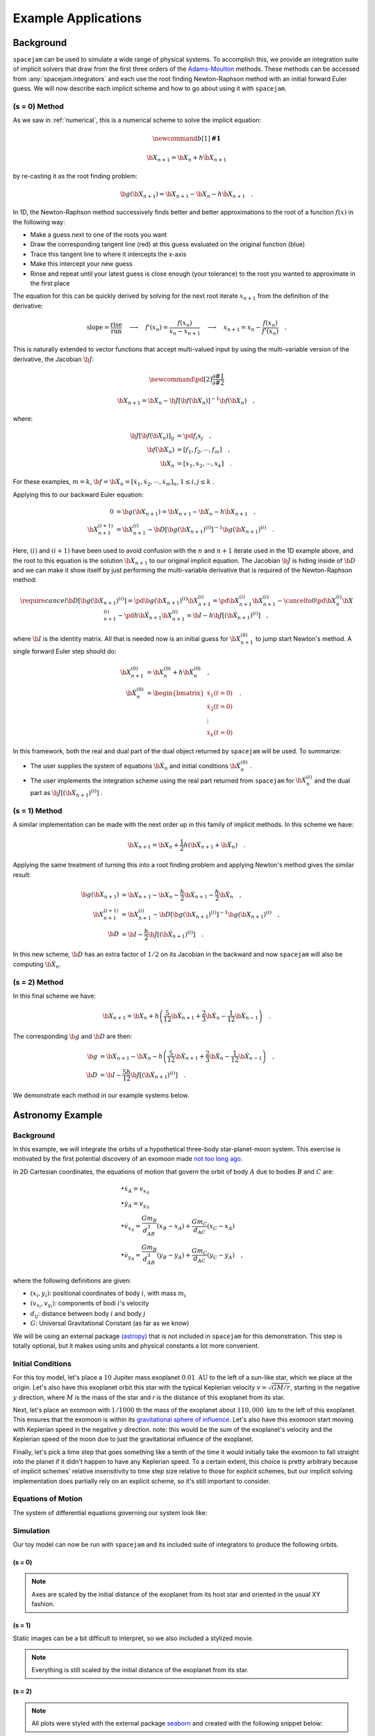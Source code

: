 .. _examples:

Example Applications
====================

Background
----------
``spacejam`` can be used to simulate a wide range of physical systems. To
accomplish this, we provide an integration suite of implicit solvers that draw
from the first three orders of the `Adams-Moulton`_ methods. These methods can
be accessed from :any:`spacejam.integrators` and each use the root finding
Newton-Raphson method with an initial forward Euler guess. We will now describe
each implicit scheme and how to go about using it with ``spacejam``.

.. _`Adams-Moulton`: https://en.wikipedia.org/wiki/Linear_multistep_method#Adamss%E2%80%93Moulton_methods

(s = 0) Method
~~~~~~~~~~~~~~
As we saw in :ref:`numerical`, this is a numerical scheme to solve the implicit
equation:

.. math::
        \newcommand{b}[1]{\mathbf{#1}}

        \b X_{n+1} = \b X_{n} + h \dot{\b X}_{n+1}

by re-casting it as the root finding problem:

.. math::
        \b g(\b X_{n+1}) = \b X_{n+1} - \b X_n - h \dot{\b X}_{n+1}\quad.


In 1D, the Newton-Raphson method successively finds better and better
approximations to the root of a function :math:`f(x)` in the following way:

.. image:: https://upload.wikimedia.org/wikipedia/commons/e/e0/NewtonIteration_Ani.gif

- Make a guess next to one of the roots you want
- Draw the corresponding tangent line (red) at this guess evaluated on the
  original function (blue) 
- Trace this tangent line to where it intercepts the x-axis
- Make this intercept your new guess
- Rinse and repeat until your latest guess is close enough (your tolerance) to
  the root you wanted to approximate in the first place

The equation for this can be quickly derived by solving for the next root
iterate :math:`x_{n+1}` from the definition of the derivative:

.. math::
        \text{slope} = \frac{\text{rise}}{\text{run}}\quad\longrightarrow\quad 
        f'(x_n) = \frac{f(x_n)}{x_n - x_{n+1}}\quad\longrightarrow\quad
        x_{n+1} = x_n - \frac{f(x_n)}{f'(x_n)} \quad .

This is naturally extended to vector functions that accept multi-valued input by
using the multi-variable version of the derivative, the Jacobian :math:`\b J`:

.. math::
        \newcommand{\pd}[2]{\frac{\partial#1}{\partial#2}}

        \b X_{n+1} = \b X_{n} - \b J[\b f(\b X_n)]^{-1} \b f(\b X_n) \quad,

where:

.. math::
        \b J[\b f(\b X_n)]_{ij} &= \pd{f_i}{x_j} \quad, \\
        \b f\left(\b X_n\right) &= [f_1, f_2, \cdots, f_m] \quad, \\
        \b X_n &= [x_1, x_2, \cdots, x_k] \quad.

For these examples, :math:`m=k`, 
:math:`\b f = \b {\dot X}_n = [\dot x_1, \dot x_2, \cdots, \dot x_m]_n`,
:math:`1 \le i,j \le k` .

Applying this to our backward Euler equation:

.. math::
        0 &= \b g\left(\b X_{n+1}\right) = \b X_{n+1} - \b X_n - h \dot{\b X}_{n+1} \quad, \\
        \b X_{n+1}^{(i+1)} &= \b X_{n+1}^{(i)} - 
        \b D\left[\b g\left(\b X_{n+1}\right)^{(i)}\right]^{-1} \b g\left(\b X_{n+1}\right)^{(i)} \quad.

Here, :math:`(i)` and :math:`(i+1)` have been used to avoid confusion with the
:math:`n` and :math:`n+1` iterate used in the 1D example above, and the root to
this equation is the solution :math:`\b X_{n+1}` to our original implicit
equation.  The Jacobian :math:`\b J` is hiding inside of :math:`\b D` and we
can make it show itself by just performing the multi-variable derivative that
is required of the Newton-Raphson method:

.. math::
        \require{cancel}
        \b D\left[\b g\left(\b X_{n+1}\right)^{(i)}\right] 
        = \pd{\b g\left(\b X_{n+1}\right)^{(i)}}{\b X_{n+1}^{(i)}}
        = \pd{\b X_{n+1}^{(i)}}{\b X_{n+1}^{(i)}} 
        - \cancelto{0}{\pd{\b X_{n}^{(i)}}{\b X_{n+1}^{(i)}}}
          - \pd{h \b {\dot X}_{n+1}}{\b X_{n+1}^{(i)}}
        = \b I - h\b{J}\left[\left(\b {\dot X}_{n+1}\right)^{(i)}\right] \quad,


where :math:`\b I` is the identity matrix. All that is needed now is an initial
guess for :math:`\b X_{n+1}^{(0)}` to jump start Newton's method. A single
forward Euler step should do:

.. math::
        \b X_{n+1}^{(0)} &= \b X_{n}^{(0)} + h \b {\dot X}_n^{(0)}\quad, \\
        \b {\dot X}_n^{(0)}
        &= \begin{bmatrix}
                \dot{x}_1 (t=0) \\
                \dot{x}_2 (t=0) \\
                \vdots \\
                \dot{x}_k (t=0)
        \end{bmatrix}\quad. 

In this framework, both the real and dual part of the dual object returned by
``spacejam`` will be used. To summarize:

- The user supplies the system of equations :math:`\b {\dot X}_{n}`
  and initial conditions :math:`\b {\dot X}_{n}^{(0)}` .

- The user implements the integration scheme using the real part returned
  from ``spacejam`` for :math:`\b {\dot X}_{n}^{(i)}` and the dual part
  as :math:`\b{J}\left[\left(\b {\dot X}_{n+1}\right)^{(i)}\right]` . 
  
(s = 1) Method
~~~~~~~~~~~~~~
A similar implementation can be made with the next order up in this family of
implicit methods. In this scheme we have:

.. math::
        \b X_{n+1} = \b X_n + \frac{1}{2}h\left(\b {\dot X_{n+1}} + \b {\dot X_n}\right)\quad.

Applying the same treatment of turning this into a root finding problem and
applying Newton's method gives the similar result:

.. math::
        \b g(\b X_{n+1}) &= \b X_{n+1} - \b X_n 
        - \frac{h}{2} \b {\dot X_{n+1}} 
        - \frac{h}{2} \b {\dot X_n} \quad, \\
        \b X_{n+1}^{(i+1)} &= \b X_{n+1}^{(i)} 
        - \b D\left[\b g\left(\b X_{n+1}\right)^{(i)}\right]^{-1}
          \b g\left(\b X_{n+1}\right)^{(i)} \quad, \\
        \b D &=  \b I 
        - \frac{h}{2}\b J\left[\left(\b {\dot X_{n+1}}\right)^{(i)}\right] \quad .

In this new scheme, :math:`\b D` has an extra factor of :math:`1/2` on its
Jacobian in the backward and now ``spacejam`` will also be computing 
:math:`\b {\dot X_n}`. 

(s = 2) Method
~~~~~~~~~~~~~~
In this final scheme we have:

.. math::
        \b X_{n+1} = \b X_n + h\left(\frac{5}{12} \b{\dot X_{n+1}} 
        + \frac{2}{3} \b{\dot X_n} 
        - \frac{1}{12} \b{\dot X_{n-1}}\right)\quad.

The corresponding :math:`\b g` and :math:`\b D` are then:

.. math::
        \b g &= \b X_{n+1} - \b X_n - h\left(\frac{5}{12} \b{\dot X_{n+1}} 
        + \frac{2}{3} \b{\dot X_n} 
        - \frac{1}{12} \b{\dot X_{n-1}}\right) \quad, \\
        \b D &= \b I - \frac{5h}{12} 
        \b J\left[\left(\b {\dot X_{n+1}}\right)^{(i)}\right] \quad .

We demonstrate each method in our example systems below.

Astronomy Example
-----------------

Background
~~~~~~~~~~
In this example, we will integrate the orbits of a hypothetical 
three-body star-planet-moon system. This exercise is motivated by
the first potential discovery of an exomoon made `not too long ago`_.

.. _not too long ago: https://www.space.com/42008-first-exomoon-discovery-kepler-1625b.html

In 2D Cartesian coordinates, the equations of motion that govern the orbit of
body :math:`A` due to bodies :math:`B` and :math:`C` are:

.. math::
        &\bullet \dot x_A = v_{x_A} \\
        &\bullet \dot y_A = v_{y_A} \\
        &\bullet \dot v_{x_A} = \frac{G m_B}{d_{AB}^3}(x_B - x_A) 
                              + \frac{G m_C}{d_{AC}}(x_C - x_A) \\
        &\bullet \dot v_{y_A} = \frac{G m_B}{d_{AB}^3}(y_B - y_A) 
                              + \frac{G m_C}{d_{AC}}(y_C - y_A) \quad,

where the following definitions are given: 

* :math:`(x_i, y_i)`: positional coordinates of body :math:`i`, with
  mass :math:`m_i`
* :math:`(v_{x_i}, v_{y_i})`: components of bodi :math:`i`'s velocity
* :math:`d_{ij}`: distance between body :math:`i` and body :math:`j`
* :math:`G`: Universal Gravitational Constant (as far as we know)

We will be using an external package `(astropy)`_ that is not included in
``spacejam`` for this demonstration. This step is totally optional, but it
makes using units and physical constants a lot more convenient. 

.. _(astropy): http://www.astropy.org/

Initial Conditions
~~~~~~~~~~~~~~~~~~
For this toy model, let's place a :math:`10` Jupiter mass exoplanet
:math:`0.01\ \text{AU}` to the left of a sun-like star, which we place at the
origin. Let's also have this exoplanet orbit this star with the typical
Keplerian velocity :math:`v = \sqrt{GM/r}`, starting in the negative :math:`y`
direction, where :math:`M` is the mass of the star and `r` is the distance of
this exoplanet from its star.

Next, let's place an exomoon with :math:`1/1000` th the mass of the exoplanet
about :math:`110,000\ \text{km}` to the left of this exoplanet. This ensures
that the exomoon is within its `gravitational sphere of influence`_. Let's also
have this exomoon start moving with Keplerian speed in the negative :math:`y`
direction. note: this would be the sum of the exoplanet's velocity and the
Keplerian speed of the moon due to just the gravitational influence of the
exoplanet.

Finally, let's pick a time step that goes something like a tenth of the time it
would initially take the exomoon to fall straight into the planet if it didn't
happen to have any Keplerian speed. To a certain extent, this choice is pretty
arbitrary because of implicit schemes' relative insensitivity to time step size
relative to those for explicit schemes, but our implicit solving implementation
does partially rely on an explicit scheme, so it's still important to consider.

.. _gravitational sphere of influence: https://en.wikipedia.org/wiki/Hill_sphere

.. testcode::

        import numpy as np
        from astropy import units as u
        from astropy import constants as c

        # constants
        solMass   = (1 * u.solMass).cgs.value
        solRad    = (1 * u.solRad).cgs.value
        jupMass   = (1 * u.jupiterMass).cgs.value
        jupRad    = (1 * u.jupiterRad).cgs.value
        earthMass = (1 * u.earthMass).cgs.value
        earthRad  = (1 * u.earthRad).cgs.value
        G         = (1 * c.G).cgs.value
        AU        = (1 * u.au).cgs.value
        year      = (1 * u.year).cgs.value
        day       = (1 * u.day).cgs.value
        earth_v   = (30 * u.km/u.s).value
        moon_v    = (1 * u.km/u.s).cgs.value

        # mass ratio of companion to secondary
        q              = 0.001
        # primary
        host_mass      = solMass
        host_rad       = solRad
        # secondary
        scndry_mass    = 10*jupMass
        scndry_rad     = 1.7*jupRad
        scndry_x       = -0.01*AU
        scndry_y       = 0.0
        scndry_vx      = 0.0
        scndry_vy      = -np.sqrt(G*host_mass/np.abs(scndry_x)) # assuming Keplerian for now
        # companion
        cmpn_mass      = q*scndry_mass
        cmpn_rad       = 0.3*scndry_rad 
        hill_sphere    = np.abs(scndry_x) * (scndry_mass / (3*host_mass))**(1/3)
        cmpn_x         = scndry_x - 0.5 * hill_sphere
        cmpn_y         = scndry_y
        cmpn_vx        = 0.0 
        cmpn_vy        = scndry_vy - np.sqrt(G*scndry_mass/(0.5 * hill_sphere))

        m_1 = host_mass # host star
        m_2 = scndry_mass #m_1 / 5000 # hot jupiter
        m_3 = cmpn_mass  # companion

        # m1: primary (hardcoded)
        x_1  =  0.0
        y_1  =  0.0
        vx_1 =  0.0
        vy_1 =  0.0

        # m2: secondary
        x_2  = scndry_x
        y_2  = scndry_y # doesn't matter where it starts on y because of symmetry of system
        vx_2 = scndry_vx
        vy_2 = scndry_vy # assuming Keplerian for now

        # m3: companion 
        x_3  = cmpn_x
        y_3  = cmpn_y 
        vx_3 = cmpn_vx
        vy_3 = cmpn_vy 

        # characteristic timescale set by secondary's orbital timescale
        T0 = 2*np.pi*np.sqrt(np.abs(scndry_x)**3/(G*m_1))
        tmax  = 2.5*T0

        uold_1 = np.array([x_1, y_1, vx_1, vy_1])
        uold_2 = np.array([x_2, y_2, vx_2, vy_2])
        uold_3 = np.array([x_3, y_3, vx_3, vy_3])

        m1_coord = uold_1
        m2_coord = uold_2
        m3_coord = uold_3

        r0 = np.sqrt( (uold_3[0] - uold_2[0])**2 + (uold_3[1] - uold_2[1])**2 )
        v0 = np.sqrt(uold_3[2]**2 + uold_3[3]**2) 
        f = -1
        h = 10**(f) * r0 / v0
        N = 1500 # number of steps to run sim

        # Store initial positions and velocities
        uold_1 = np.array([x_1, y_1, vx_1, vy_1]) # star
        uold_2 = np.array([x_2, y_2, vx_2, vy_2]) # exoplanet
        uold_3 = np.array([x_3, y_3, vx_3, vy_3]) # exomoon

Equations of Motion
~~~~~~~~~~~~~~~~~~~
The system of differential equations governing our system look like:

.. testcode::

        def f(x, y, vx, vy, uold_b=None, mb=0, uold_c=None, mc=0):
            # position and velocity
            r_a = np.array([x, y])
            v_a = np.array([vx, vy])

            r_b = uold_b[:2]
            r_c = uold_c[:2] 

            # position vector pointing from one of the two masses to m_i
            d_ab = np.linalg.norm(r_b - r_a)
            d_ac = np.linalg.norm(r_c - r_a)

            # calulating accelerations
            gx = G*mb/d_ab**3 * (r_b[0] - x) + (G*mc/d_ac**3) * (r_c[0] - x)
            gy = G*mb/d_ab**3 * (r_b[1] - y) + (G*mc/d_ac**3) * (r_c[1] - y)

            # return derivatives
            f1 = vx
            f2 = vy
            f3 = gx
            f4 = gy
            return np.array([f1, f2, f3, f4])

Simulation
~~~~~~~~~~
Our toy model can now be run with ``spacejam`` and its included suite of
integrators to produce the following orbits.

(s = 0)
+++++++

.. testcode::

        import spacejam as sj

        X_1 = np.zeros((N, uold_1.size))
        X_1[0] = uold_1
        X_2 = np.zeros((N, uold_2.size))
        X_2[0] = uold_2
        X_3 = np.zeros((N, uold_3.size))
        X_3[0] = uold_3

        for n in range(N-1): 
            kwargs_1 = {'uold_b': X_2[n], 'mb': m_2, 'uold_c': X_3[n], 'mc': m_3}
            X_1[n+1] = sj.integrators.amso(f, X_1[n], h=h, kwargs=kwargs_1)

            kwargs_2 = {'uold_b': X_1[n], 'mb': m_1, 'uold_c': X_3[n], 'mc': m_3}
            X_2[n+1] = sj.integrators.amso(f, X_2[n], h=h, kwargs=kwargs_2)

            kwargs_3 = {'uold_b': X_1[n], 'mb': m_1, 'uold_c': X_2[n], 'mc': m_2}
            X_3[n+1] = sj.integrators.amso(f, X_3[n], h=h, kwargs=kwargs_3)

            # stop iterating if Newton-Raphson method does not converge
            if X_1[n+1] is None or X_2[n+1] is None or X_3[n+1] is None:
                break

.. image:: _static/s0.png

.. note::

        Axes are scaled by the initial distance of the exoplanet from its host
        star and oriented in the usual XY fashion.


(s = 1)
+++++++

.. testcode::

        X_1 = np.zeros((N, uold_1.size))
        X_1[0] = uold_1
        X_2 = np.zeros((N, uold_2.size))
        X_2[0] = uold_2
        X_3 = np.zeros((N, uold_3.size))
        X_3[0] = uold_3

        for n in range(N-1): 
            kwargs_1 = {'uold_b': X_2[n], 'mb': m_2, 'uold_c': X_3[n], 'mc': m_3}
            X_1[n+1] = sj.integrators.amsi(f, X_1[n], h=h, kwargs=kwargs_1)

            kwargs_2 = {'uold_b': X_1[n], 'mb': m_1, 'uold_c': X_3[n], 'mc': m_3}
            X_2[n+1] = sj.integrators.amsi(f, X_2[n], h=h, kwargs=kwargs_2)

            kwargs_3 = {'uold_b': X_1[n], 'mb': m_1, 'uold_c': X_2[n], 'mc': m_2}
            X_3[n+1] = sj.integrators.amsi(f, X_3[n], h=h, kwargs=kwargs_3)

            # stop iterating if Newton-Raphson method does not converge
            if X_1[n+1] is None or X_2[n+1] is None or X_3[n+1] is None:
                break


.. image:: _static/s1.png


Static images can be a bit difficult to interpret, so we also included a
stylized movie. 

.. raw:: html

   <video controls src="_static/orb.mp4" width="620" height="620">
           </video>

.. note::

        Everything is still scaled by the initial distance of the exoplanet
        from its star.

(s = 2)
+++++++

.. testcode::

        X_1 = np.zeros((N, uold_1.size))
        X_1[0] = uold_1
        X_2 = np.zeros((N, uold_2.size))
        X_2[0] = uold_2
        X_3 = np.zeros((N, uold_3.size))
        X_3[0] = uold_3

        # This method requires the 2nd step as well to get started. Will
        # just use a forward Euler guess for this
        kwargs_1 = {'uold_b': X_2[0], 'mb': m_2, 'uold_c': X_3[0], 'mc': m_3}
        ad = sj.AutoDiff(f, X_1[0], kwargs=kwargs_1)
        X_1[1] = X_1[0] + h*ad.r.flatten() 

        kwargs_2 = {'uold_b': X_1[0], 'mb': m_1, 'uold_c': X_3[0], 'mc': m_3}
        ad = sj.AutoDiff(f, X_2[0], kwargs=kwargs_2)
        X_2[1] = X_2[0] + h*ad.r.flatten() 

        kwargs_3 = {'uold_b': X_1[0], 'mb': m_1, 'uold_c': X_2[0], 'mc': m_2}
        ad = sj.AutoDiff(f, X_3[0], kwargs=kwargs_3)
        X_3[1] = X_3[0] + h*ad.r.flatten() 

        for n in range(1, N-1): 
            kwargs_1 = {'uold_b': X_2[n], 'mb': m_2, 'uold_c': X_3[n], 'mc': m_3}
            X_1[n+1] = sj.integrators.amsii(f, X_1[n], X_1[n-1], 
                                            h=h, kwargs=kwargs_1)

            kwargs_2 = {'uold_b': X_1[n], 'mb': m_1, 'uold_c': X_3[n], 'mc': m_3}
            X_2[n+1] = sj.integrators.amsii(f, X_2[n], X_2[n-1], 
                                            h=h, kwargs=kwargs_2)

            kwargs_3 = {'uold_b': X_1[n], 'mb': m_1, 'uold_c': X_2[n], 'mc': m_2}
            X_3[n+1] = sj.integrators.amsii(f, X_3[n], X_3[n-1], 
                                            h=h, kwargs=kwargs_3)

            # stop iterating if Newton-Raphson method does not converge
            if X_1[n+1] is None or X_2[n+1] is None or X_3[n+1] is None:
                break


.. image:: _static/s2.png

.. note::

        All plots were styled with the external package `seaborn`_ and created
        with the following snippet below:

        .. _seaborn: https://seaborn.pydata.org/index.html

        .. testcode::

                import matplotlib.pyplot as plt
                import seaborn as sns

                sns.set_style('darkgrid')

                fig, ax = plt.subplots(figsize=(6, 6))
                ax.set_aspect('equal', 'datalim')

                # normalize plot axes
                a_0 = np.linalg.norm(m2_coord)

                # custom colors
                c1 = sns.xkcd_palette(["pinkish orange"])[0]
                c2 = sns.xkcd_palette(["amber"])[0]
                c3 = sns.xkcd_palette(["windows blue"])[0]

                ax.plot(X_1[:,0]/a_0, X_1[:,1]/a_0, c=c1, label='star')
                ax.plot(X_2[:,0]/a_0, X_2[:,1]/a_0, c=c2, label='exoplanet')
                ax.plot(X_3[:,0]/a_0, X_3[:,1]/a_0, c=c3, label='exomoon')

                ax.legend()

Interestingly, all things being equal, the :math:`s=1` method happens to be the
only method that gives stable orbits. Whether this is due to numerical damping
of energy of the fact that this initial conditions truly lead to a stable
system is up for further investigation. An analysis of the change in total
energy and angular momentum of the system each step in the simulation would be
a good diagnostic to see which integration scheme is giving the most accurate
results.

Ecology Example
---------------

Background
~~~~~~~~~~
In this example, we look at a popular system of differential equations used to
describe the `dynamics of biological systems`_ where two sets of species
(predator and prey) interact. The population of each can be tracked with:

.. _dynamics of biological systems: https://en.wikipedia.org/wiki/Lotka%E2%80%93Volterra_equations

.. math::
        \newcommand{\od}[2]{\frac{\mathrm d #1}{\mathrm d #2}}
        \newcommand{\pd}[2]{\frac{\partial#1}{\partial#2}}

        \od{x}{t} &= \dot x = \alpha x - \beta xy\quad, \\
        \od{y}{t} &= \dot y = \delta xy - \gamma y\quad,

where,

- :math:`x`: number of prey
- :math:`y`: number of predators
- :math:`\dot x` and :math:`\dot y`: instantaneous growth rate of the prey and
  predator populations, respectively 
- TODO: say more about :math:`\alpha,\beta,\delta,\gamma`


Initial Conditions
------------------
prey and predator stuff

Equations of population growth?
-------------------------------
code for L-V system

Simulation
----------
code for sim run

(s = 0) Method
~~~~~~~~~~~~~~
rinse

(s = 1) Method
~~~~~~~~~~~~~~
and

(s = 2) Method
~~~~~~~~~~~~~~
repeat

Conclusions about predator/prey system here.

.. note::

        Movies were made with ``matplotlib.animation`` using its `ffmeg`_
        integration. We have included a sample `notebook`_ demoing the above
        examples in our main `repo`_

        .. _`ffmeg`: https://www.ffmpeg.org/
        .. _`notebook`: http://nbviewer.jupyter.org/github/cs207-SpaceJam/cs207-FinalProject/blob/master/demo.ipynb?flush_cache=true
        .. _`repo`: https://github.com/cs207-SpaceJam/cs207-FinalProject 
